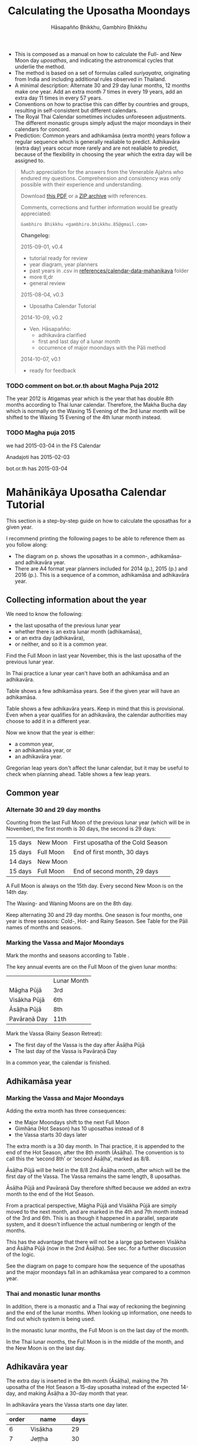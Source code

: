 #+LATEX_CLASS: memoir-article
#+LATEX_HEADER: \usepackage{calculating-the-uposatha-moondays}
#+LATEX_HEADER: \renewcommand{\docVersion}{v0.4}
#+LATEX_HEADER: \renewcommand{\docUrl}{\href{https://github.com/profound-labs/calculating-the-uposatha-moondays/}{link}}
#+LATEX_HEADER: \hypersetup{ pdfauthor={Hāsapañño Bhikkhu, Gambhiro Bhikkhu}, }
#+OPTIONS: toc:nil tasks:nil ':t
#+BIBLIOGRAPHY: bibentries plain option:-d
#+SOURCES_URL: https://github.com/profound-labs/calculating-the-uposatha-moondays/
#+AUTHOR: Hāsapañño Bhikkhu, Gambhiro Bhikkhu
#+EMAIL: gambhiro.bhikkhu.85@gmail.com
#+TITLE: Calculating the Uposatha Moondays

#+BEGIN_tldr
- This is composed as a manual on how to calculate the Full- and New Moon day
  /uposathas/, and indicating the astronomical cycles that underlie the method.
- The method is based on a set of formulas called /suriyayatra/, originating
  from India and including additional rules observed in Thailand.
- A minimal description: Alternate 30 and 29 day lunar months, 12 months make
  one year. Add an extra month 7 times in every 19 years, add an extra day 11
  times in every 57 years.
- Conventions on how to practise this can differ by countries and
  groups, resulting in self-consistent but different calendars.
- The Royal Thai Calendar sometimes includes unforeseen adjustments. The
  different monastic groups simply adjust the major moondays in their calendars
  for concord.
- Prediction: Common years and adhikamāsa (extra month) years follow a regular
  sequence which is generally realiable to predict. Adhikavāra (extra day) years
  occur more rarely and are not realiable to predict, because of the flexibility
  in choosing the year which the extra day will be assigned to.
#+END_tldr

#+begin_quote
Much appreciation for the answers from the Venerable Ajahns who
endured my questions. Comprehension and consistency was only possible
with their experience and understanding.

Download [[https://github.com/profound-labs/calculating-the-uposatha-moondays/raw/master/calculating-the-uposatha-moondays.pdf][this PDF]] or a [[https://github.com/profound-labs/calculating-the-uposatha-moondays/archive/master.zip][ZIP archive]] with references.

Comments, corrections and further information would be greatly
appreciated:

=Gambhiro Bhikkhu <gambhiro.bhikkhu.85@gmail.com>=

*Changelog:*

2015-09-01, v0.4
- tutorial ready for review
- year diagram, year planners
- past years in .csv in [[https://github.com/profound-labs/calculating-the-uposatha-moondays/tree/master/references/calendar-data-mahanikaya][references/calendar-data-mahanikaya]] folder
- more tl,dr
- general review 
2015-08-04, v0.3
- Uposatha Calendar Tutorial
2014-10-09, v0.2
- Ven. Hāsapañño:
  - adhikavāra clarified
  - first and last day of a lunar month
  - occurrence of major moondays with the Pāli method
2014-10-07, v0.1
- ready for feedback

#+end_quote

# TODO: add golang for adhikavara

\clearpage

*** TODO comment on bot.or.th about Magha Puja 2012

The year 2012 is Atigamas year which is the year that has double 8th months
according to Thai lunar calendar. Therefore, the Makha Bucha day which is
normally on the Waxing 15 Evening of the 3rd lunar month will be shifted to the
Waxing 15 Evening of the 4th lunar month instead.

*** TODO Magha puja 2015

we had 2015-03-04 in the FS Calendar

Anadajoti has 2015-02-03

bot.or.th has 2015-03-04

* Quick facts :noexport:

- In a common year there are 12 lunar months, in 3 seasons, 8 uposathas in each season
- The three lunar seasons are: Hemanta (Cold-), Gimhāna (Hot-), Vassāna (Rainy Season)
- The lunar year always ends with the Full Moon in November
- A Full Moon is always on the 15th day. Every second New Moon is on the 14th
  day. Half-moons are always on the 8th day.

* Mahānikāya Uposatha Calendar Tutorial

This section is a step-by-step guide on how to calculate the uposathas for a
given year.

I recommend printing the following pages to be able to reference them as you follow along:

- The diagram on p.\pageref{dia-common-adhikamasa-adhikavara} shows the
  uposathas in a common-, adhikamāsa- and adhikavāra year.
- There are A4 format year planners included for 2014 (p.\pageref{year-2014}),
  2015 (p.\pageref{year-2015}) and 2016 (p.\pageref{year-2016}). This is a
  sequence of a common, adhikamāsa and adhikavāra year.

** Collecting information about the year

We need to know the following:

- the last uposatha of the previous lunar year
- whether there is an extra lunar month (adhikamāsa),
- or an extra day (adhikavāra),
- or neither, and so it is a common year.

Find the Full Moon in last year November, this is the last uposatha of the
previous lunar year.

In Thai practice a lunar year can't have both an adhikamāsa and an adhikavāra.

Table \ref{tbl-cycle-adhikamasa} shows a few adhikamāsa years. See if the given
year will have an adhikamāsa.

Table \ref{tbl-cycle-adhikavara} shows a few adhikavāra years. Keep in mind that
this is provisional. Even when a year qualifies for an adhikavāra, the calendar
authorities may choose to add it in a different year.

Now we know that the year is either:

- a common year,
- an adhikamāsa year, or
- an adhikavāra year.

Gregorian leap years don't affect the lunar calendar, but it may be useful to
check when planning ahead. Table \ref{tbl-cycle-leap-years} shows a few leap
years.

** Common year
\label{common-year}
*** Alternate 30 and 29 day months

Counting from the last Full Moon of the previous lunar year (which will be in
November), the first month is 30 days, the second is 29 days:

| 15 days | \GaNewmoon{} New Moon   | First uposatha of the Cold Season |
| 15 days | \GaFullmoon{} Full Moon | End of first month, 30 days       |
| 14 days | \GaNewmoon{} New Moon   |                                   |
| 15 days | \GaFullmoon{} Full Moon | End of second month, 29 days      |

A Full Moon is always on the 15th day. Every second New Moon is on the 14th day.

The \GaWaxingmoon{} Waxing- and \GaWaningmoon{} Waning Moons are on the 8th day.

#+begin_latex
\includegraphics[width=\linewidth]{two-months.pdf}
#+end_latex

Keep alternating 30 and 29 day months. One season is four months, one year is
three seasons: Cold-, Hot- and Rainy Season. See Table \ref{tbl-month-names} for
the Pāli names of months and seasons.

*** Marking the Vassa and Major Moondays

Mark the months and seasons according to Table \ref{tbl-month-names}.

The key annual events are on the Full Moon of the given lunar months:

|              | Lunar Month |
| Māgha Pūjā   | 3rd         |
| Visākha Pūjā | 6th         |
| Āsāḷha Pūjā  | 8th         |
| Pavāraṇā Day | 11th        |

Mark the Vassa (Rainy Season Retreat):

- The first day of the Vassa is the day after Āsāḷha Pūjā
- The last day of the Vassa is Pavāraṇā Day

In a common year, the calendar is finished. 

** Adhikamāsa year
*** Marking the Vassa and Major Moondays

Adding the extra month has three consequences:

- the Major Moondays shift to the next Full Moon
- Gimhāna (Hot Season) has 10 uposathas instead of 8
- the Vassa starts 30 days later

The extra month is a 30 day month. In Thai practice, it is appended to the end
of the Hot Season, after the 8th month (Āsāḷha). The convention is to call this
the 'second 8th' or 'second Āsāḷha', marked as 8/8.

Āsāḷha Pūjā will be held in the 8/8 2nd Āsāḷha month, after which will be the
first day of the Vassa. The Vassa remains the same length, 8 uposathas.

Āsāḷha Pūjā and Pavāraṇā Day therefore shifted because we added an extra month
to the end of the Hot Season.

From a practical perspective, Māgha Pūjā and Visākha Pūjā are simply moved to
the next month, and are marked in the 4th and 7th month instead of the 3rd and
6th. This is as though it happened in a parallel, separate system, and it
doesn't influence the actual numbering or length of the months.

This has the advantage that there will not be a large gap between Visākha and
Āsāḷha Pūjā (now in the 2nd Āsāḷha). See sec.\ref{marking-the-moondays} for a
further discussion of the logic.

See the diagram on page \pageref{dia-common-adhikamasa-adhikavara} to compare
how the sequence of the uposathas and the major moondays fall in an adhikamāsa
year compared to a common year.

*** Thai and monastic lunar months

In addition, there is a monastic and a Thai way of reckoning the beginning and the
end of the lunar months. When looking up information, one needs to find out
which system is being used.

In the monastic lunar months, the Full Moon is on the last day of the month.

In the Thai lunar months, the Full Moon is in the middle of the month, and the
New Moon is on the last day.

** Adhikavāra year

The extra day is inserted in the 8th month (Āsāḷha), making the 7th uposatha of
the Hot Season a 15-day uposatha instead of the expected 14-day, and making
Āsāḷha a 30-day month that year.\cite{hasapannyo-zodiac}

In adhikavāra years the Vassa starts one day later.

| order | name       | days |
|-------+------------+------|
|     6 | Visākha    |   29 |
|     7 | Jeṭṭha     |   30 |
|     8 | Āsāḷha     | *30* |
|     9 | Savaṇa     |   30 |
|    10 | Bhaddapāda |   29 |

#+begin_latex
\includegraphics[width=\linewidth]{adding-the-extra-day.pdf}
#+end_latex

# Clear floats
\clearpage

* The Mahānikāya Uposatha Calendar Method
** Adding the extra month

The extra month (adhikamāsa) is added 7 times in every 19 year, in a repeating
pattern of 3-3-2 - 3-3-3-2 years. This is a shorthand for the formulas
at \ref{fig-suriyayatra} which generate this pattern. Table
\ref{tbl-cycle-adhikamasa} shows adhikamāsa years for 1985-2039.

In Thai practice, the extra month is a 30 day month inserted after the
8th month (/Āsāḷha/), at the end of the Hot Season. The convention is
to call this the 'second 8th' or 'second /Āsāḷha/', marked as 8/8.

In adhikamāsa years the Vassa starts 30 days later, after the 2nd
Āsāḷha, on the day after the Full Moon uposatha of 8/8.

| order | name       | days |
|-------+------------+------|
| 8     | Āsāḷha     |   29 |
| 8/8   | 2nd Āsāḷha |   30 |
| 9     | Savaṇa     |   30 |

#+attr_latex: :placement [h] :caption \caption{\label{tbl-cycle-adhikamasa} Adhikamāsa years}\legend{\Delta m: years since the last adhikamāsa. Nth: place in the 19-year cycle.}
|      |      | \Delta m | Nth |
|------+------+----------+-----|
| 1985 | 2528 |        3 |   3 |
| 1988 | 2531 |        3 |   6 |
| 1990 | 2533 |        2 |   8 |
| 1993 | 2536 |        3 |  11 |
| 1996 | 2539 |        3 |  14 |
| 1999 | 2542 |        3 |  17 |
| 2001 | 2544 |        2 |  19 |
| 2004 | 2547 |        3 |   3 |
| 2007 | 2550 |        3 |   6 |
| 2009 | 2552 |        2 |   8 |
| 2012 | 2555 |        3 |  11 |
| 2015 | 2558 |        3 |  14 |
| 2018 | 2561 |        3 |  17 |
| 2020 | 2563 |        2 |  19 |
| 2023 | 2566 |        3 |   3 |
| 2026 | 2569 |        3 |   6 |
| 2028 | 2571 |        2 |   8 |
| 2031 | 2574 |        3 |  11 |
| 2034 | 2577 |        3 |  14 |
| 2037 | 2580 |        3 |  17 |
| 2039 | 2582 |        2 |  19 |

# TODO Mahavagga, earlier and later time for the Vassa

\clearpage

*** Marking the Major Moondays
\label{marking-the-moondays}

TODO

** Adding the extra day
\label{adding-extra-day}

The extra day (adhikavāra) is added 11 times in every 57 year.

Whether a year should have an extra day can be determined with the
conditions at sec.\ref{adhikavara-years}.

In Thai practice a year with an extra month is not allowed to also
have an extra day. If the year should have an extra day, but it
already has an extra month, the extra day is assigned to one of the
flanking years (next or previous, in the case of planning several
years in advance).

In adhikavāra years the Vassa starts one day later.

If the year is going to have an extra day, it is inserted in the 8th month
(Āsāḷha), making the 7th uposatha of the Hot Season a 15-day uposatha instead of
the expected 14-day, and making Āsāḷha a 30-day month that
year.\cite{hasapannyo-zodiac}

| order | name       | days |
|-------+------------+------|
|     6 | Visākha    |   29 |
|     7 | Jeṭṭha     |   30 |
|     8 | Āsāḷha     | *30* |
|     9 | Savaṇa     |   30 |
|    10 | Bhaddapāda |   29 |

However, this is the most unpredictable variable in the calendars published for
a given year, and the various calendar authorities add the extra day in a
flexible manner, in some of cases adding it in the years according to the
formula but deviating from it in others.

# TODO: examples of adhikavara deviations

Nonetheless they observe that:

- the count for 11 times in 57 years is maintained to keep the
  calendar at pace
- the extra day will not be in years that also have an extra month.

#+attr_latex: :placement [h] :caption \caption{\label{tbl-cycle-adhikavara} Adhikavāra years}\legend{K, A, T for kammacubala, avoman and thaloengsok}
| Year |   CS |   K |   A |  T |
|------+------+-----+-----+----|
| 1994 | 1356 | 535 |  54 |  6 |
| 2000 | 1362 |  93 | 627 | 11 |
| 2005 | 1367 | 658 | 656 |  7 |
| 2009 | 1371 | 630 | 119 | 22 |
| 2014 | 1376 | 395 | 137 | 17 |
| 2016 | 1378 | 781 | 566 |  9 |
| 2020 | 1382 | 753 |  29 | 24 |
| 2025 | 1387 | 518 |  47 | 19 |

\clearpage

*** 2016 Adhikavāra prediction                                     :noexport:
\label{adhikavara-prediction}

The formulas predict 2016 to have an adhikavāra. See below for the
/kammacubala/ (K), /avoman/ (A) and /thaloengsok/ (T) values produced
with the formulas \ref{fig-suriyayatra}.

See description at sec.\ref{adhikamasa-years} and
sec.\ref{adhikavara-years}.

The last adhikavāra year has been 2009, which makes 2016 a likely
candidate. If relatively evenly distributed, the adhikavāra years are
5-6 years in distance, and 2015 would have probably been adhikavāra if
not for the adhikamāsa.

2015 qualifies for adhikamāsa, but also for adhikavāra, and so the
adhikavāra would be carried on to 2016.

|   AD |   CS | type |   K |   A |  T |
| 2015 | 1377 | m    | 188 |   0 | 28 |
| 2016 | 1378 | d    | 781 | 566 |  9 |

** Major Moondays
\label{major-moondays}

Buddhist communities observe the key annual events on and around the Full Moon
days of the 3rd, 6th, 8th and 11th lunar months, see Table \ref{tbl-major-events}.

#+attr_latex: :placement [h] :caption \caption{\label{tbl-major-events} Major Events in a Common Year}
| Event              | Time                 |
|--------------------+----------------------|
| Māgha Pūjā         | 3rd Full Moon        |
| Visākha Pūjā       | 6th Full Moon        |
| Āsāḷha Pūjā        | 8th Full Moon        |
| First Day of Vassa | the day after Āsāḷha |
| Pavāraṇā Day       | 11th Full Moon       |
| Last Day of Vassa  | Pavāraṇā Day         |

Also see sec.\ref{lunar-month-first-last} on /Thai/ lunar months.

# Clear floats
\clearpage

* The Thai luni-solar calendar

Luni-solar calendars are constructed so to count *years* according to
the /solar/ cycle, but to count *months* according to the /lunar/ cycle.

| tropical year[fn:tropicalyear]\space of the Earth | 365.24219 days                      |
| synodic month[fn:synodicmonth]\space of the Moon  | ~29.53 days, can vary up to 7 hours |

The epoch of the Thai calendar is 25 March 638 AD.

The Thai luni-solar calendar is /procedural/, it uses a few constant,
key numbers derived from astronomical observations, and applies a
series of mechanical calculations (i.e. the "rules") again and again
to generate the dates of lunar phases and new years.

#+begin_quote
This working is deliberately concise, since it thereby reflects how
the calculation would have been made by a South East Asian calendrist.
Each stage is subjected to an operation learnt by rote, and the
underlying theory disappears from view. The rote operations, however,
will provide a valid answer for any date in any year. It seemed
greatly preferable to set out the procedure thus starkly, rather than
to give a detailed exposition of what is involved.\cite{eade-interpolation}
#+end_quote

Southeast Asian astronomers refined a fraction to obtain the length of
the year:

\begin{equation}
\frac{292207}{800} = 365.25875\ \text{days}\cite{eade-interpolation}
\end{equation}

This is 0.01656 days longer than the modern measurement (accumulating
1 day in ~60 years). Remarkably, the /suriyayatra/ accounts for this
and generates accurate results:

#+begin_quote
For instance, a Pagan inscription of 14 April 1288 AD maintains that
at midnight the Sun's position was 0 signs, 19 degrees and 59 minutes:
the computer program returns
#+latex: 0~19~59.\cite{eade-calendrical}
#+end_quote

Nonetheless, the calendar dates published in Thailand (historical or
recent) in a given year reflect not only these principles, but also
adjustments and omissions which cannot be foreseen or retraced.

#+begin_quote
The historical record however, frequently defies prediction, forcing
the conclusion that the pressure upon the /horas/ (astronomers /
astrologers) was not to follow the "rules" but merely, within some
more leisurely constraints, to ensure that the calendar did not get
out of control.\cite{eade-calendrical}
#+end_quote

# If this is after the fn texts, it is included in them
\clearpage

[fn:tropicalyear] tropical year: the time it takes the Earth to
complete an orbit around the Sun

[fn:synodicmonth] synodic month: the time it takes the Moon to reach
the same visual phase

** Year Types
   
#+latex: \begin{multicols}{2}

We are concerned with three types of calendar years:

- Cal A :: Normal with 354 days
- Cal B :: Adhikavāra with 355 days
- Cal C :: Adhikamāsa with 384 days

#+latex: \columnbreak

Comparing these to normal and solar leap years:

|            |   A |   B |   C |
| Lunar      | 354 | 355 | 384 |
| Solar      | 365 | 365 | 365 |
| difference | +11 | +10 | -19 |
|------------+-----+-----+-----|
|            |   A |   B |   C |
| Lunar      | 354 | 355 | 384 |
| Solar Leap | 366 | 366 | 366 |
| difference | +12 | +11 | -18 |

#+latex: \end{multicols}

** The first and last day of a lunar month
\label{lunar-month-first-last}

In monastic practice, the Full Moon day is on the last day of a given
month. The next month starts on the following day (first day of the
waning phase), thus the first uposatha will be on a New Moon.

In many Thai calendars, the New Moon day is the last day of the month,
and the Full Moon day is in the middle. This only changes the
numbering of the months, not the actual moondays. In these calendars
the thresholds of months are shifted two weeks forward relative to the
monastic calendar.

This can be particularly important to watch at the end of the lunar year:

The New Moon of the 12th /Thai/ lunar month is the New Moon (1st uposatha) of
the 1st /monastic/ lunar month.

#+attr_latex: :placement [h] :caption \caption{\label{monastic-thai-year} Monastic and Thai lunar months in a year}
| Nth | phase | month    | Monastic | Thai |
|-----+-------+----------+----------+------|
|   1 | New   |          |        1 |   12 |
|   2 | Full  | Magasira |        1 |    1 |
|   3 | New   |          |        2 |    1 |
|   4 | Full  | Phussa   |        2 |    2 |
|   5 | New   |          |        3 |    2 |
|   6 | Full  | Māgha    |        3 |    3 |
|   7 | New   |          |        4 |    3 |
|   8 | Full  | Phagguṇa |        4 |    4 |

** Adhikamāsa years
\label{adhikamasa-years}

The /suriyayatra/ principle to determine adhikamāsa (Thai: adhikamat) years is:

#+begin_quote
If the day of /thaloengsok/ (astronomical New Year)
lies either within 25 to 29 (in Citta-māsa) or 1 to 5 (in
Visākha-māsa), then the year is adhikamāsa.\cite{prasert-ngan}
#+end_quote

The /thaloengsok/ is the value of T in Figure \ref{fig-suriyayatra}.

** Adhikavāra years
\label{adhikavara-years}

(Thai: adhikawan \thai{อธิกวาร})

#+begin_quote
Two components of the /suriyayatra/ are known as the /kammacubala/ and
the /avoman/, and it is the values of these two elements at the start
of the year that determine the matter:

- if the kammacubala value is 207 or less, then the year is leap year
- in a leap year, if the avoman is 126 or less, the year will have an
  extra day
- in a normal year, if the avoman is 137 or less, the year will have
  and extra day\cite{eade-interpolation}
#+end_quote

The /kammacubala/ and /avoman/ are the value of K and A in Figure
\ref{fig-suriyayatra}.

In Thailand, years with an extra month are not allowed to also have an
extra day, and the adhikavāra will be assigned to the previous or next
year.

*** TODO add pseudo code and http://play.golang.org/
** Suriyayatra formulas

See Figure \ref{fig-suriyayatra}.

\begin{figure}
\caption{\label{fig-suriyayatra}Finding astronomical values with the \emph{suriyayatra} calculation\cite{eade-interpolation}}
\legend{Start with Y, the given Common Era year. Significant values are assigned names. K for \emph{kammacubala}, A for \emph{avoman}, T for \emph{thaloengsok} (the New Year). 638 AD is the Thai calendar epoch (CS years).}
\begin{eqnarray}
a & = & ((Y - 638) * 292207) + 373 \\
h & = & \lfloor a/800 + 1 \rfloor \\
K & = & 800 - (a \bmod 800) \\
A & = & ((h*11) + 650) \bmod 692 \\
b & = & \lfloor ((h*11) + 650) / 692 \rfloor \\
T & = & (b + h) \bmod 30
\end{eqnarray}
\end{figure}

#+attr_latex: :placement [p] :caption \caption{Adhikamāsa and adhikavāra in the period 1958 to 1978 (CS 1320-1340).\cite{eade-interpolation}}\legend{m for adhikamāsa, d for adhikavāra years, \Delta m and \Delta d for years since last adhikamāsa and adhikavāra.}
|    | \Delta d |    | \Delta m | year | type | Asalha | 2nd Asalha |
|----+----------+----+----------+------+------+--------+------------|
|    |          |  0 |          | 1320 | m    |  19:42 |      22:24 |
|  0 |          |  1 |          | 1321 | d    |  21:05 |            |
|  1 |          |  2 |          | 1322 |      |  20:40 |            |
|  2 |          |  3 |        3 | 1323 | m    |  19:12 |      22:00 |
|  3 |          |  4 |          | 1324 |      |  20:38 |            |
|  4 |        4 |  5 |          | 1325 | d    |  19:34 |            |
|  5 |          |  6 |        3 | 1326 | m    |  19:38 |      22:05 |
|  6 |          |  7 |          | 1327 |      |  21:15 |            |
|  7 |          |  8 |        2 | 1328 | m    |  19:20 |      22:55 |
|  8 |          |  9 |          | 1329 |      |  21:48 |            |
|  9 |        5 | 10 |          | 1330 | d    |  20:26 |            |
| 10 |          | 11 |        3 | 1331 | m    |  19:59 |      22:50 |
| 11 |          | 12 |          | 1332 |      |  21:20 |            |
| 12 |          | 13 |          | 1333 |      |  20:02 |            |
| 13 |          | 14 |        3 | 1334 | m    |  19:03 |      21:33 |
| 14 |        5 | 15 |          | 1335 | d    |  20:40 |            |
| 15 |          | 16 |          | 1336 |      |  20:44 |            |
| 16 |          | 17 |        3 | 1337 | m    |  19:44 |      22:19 |
| 17 |          | 18 |          | 1338 |      |  21:11 |            |
| 18 |          | 19 |        2 | 1339 | m    |  19:45 |      22:35 |
| 19 |        5 |    |          | 1340 | d    |  21:05 |            |

*** TODO can Prasert's book be found in English?
*** TODO note on zodiacs, full moon at midnight, etc
*** TODO fix footnote references in latex
** Names of the months

The name of a given month is determined by the astrological sign which
the Full Moon enters at midnight. See Table \ref{tbl-month-names}.

#+attr_latex: :placement [h] :caption \caption{\label{tbl-month-names} Lunar and Solar Months and Zodiacs\cite{hasapannyo-zodiac}}
| Season       |    |      | Lunar Month     | Solar Month | Solar Zodiac         |
|              |    | days |                 |             | (Western / Sanskrit) |
|--------------+----+------+-----------------+-------------+----------------------|
| Hemanta-utu  |  1 |   30 | Magasira-māsa   | December    | Sagittarius / Dhanus |
| Cold Season  |  2 |   29 | Phussa-māsa     | January     | Capricorn / Makara   |
|              |  3 |   30 | Māgha-māsa      | February    | Aquarius / Kumbha    |
|              |  4 |   29 | Phagguṇa-māsa   | March       | Pisces / Mīna        |
|--------------+----+------+-----------------+-------------+----------------------|
| Gimha-utu    |  5 |   30 | Citta-māsa      | April       | Aries / Meṣa         |
| Hot Season   |  6 |   29 | Visākha-māsa    | May         | Taurus / Vṛṣabha     |
|              |  7 |   30 | Jeṭṭha-māsa     | June        | Gemini / Mithuna     |
|              |  8 |   29 | Āsāḷha-māsa     | July        | Cancer / Karkaṭa     |
|--------------+----+------+-----------------+-------------+----------------------|
| Vassāna-utu  |  9 |   30 | Savaṇa-māsa     | August      | Leo / Siṃha          |
| Rainy Season | 10 |   29 | Bhaddapāda-māsa | September   | Virgo / Kanyā        |
|              | 11 |   30 | Assayuja-māsa   | October     | Libra / Tulā         |
|              | 12 |   29 | Kattika-māsa    | November    | Scorpio / Vṛścika    |

# Clear floats
\clearpage

* Adding the extra month, Pali method
\label{pali-method}

# TODO: error in Aj H's sheet. 2002 is not adhikamāsa, he concatenates the cycles too early.

/The following is adapted from Ajahn Khemanando for recent
years./\cite{khemanando-adhikamasa}

Table \ref{tbl-adhikamasa-pali} shows adding the adhikamāsa in the 19-year
cycle between 2001-2020.

#+attr_latex: :placement [h] :caption \caption{\label{tbl-adhikamasa-pali} Adding the adhikamāsa for 2001-2020 according to the Pali method.}\legend{\Delta m for years since last adhikamāsa. Months and moon are in Thai lunar months.}
|      |      | Nth | \Delta m | Season | Month | New      | Full      |
|------+------+-----+----------+--------+-------+----------+-----------|
| 2001 | 2544 |  19 |        2 | Cold   |     2 | \mN{} 12 | \mF{} 5   |
| 2002 | 2545 |   1 |          |        |       |          |           |
| 2003 | 2546 |   2 |          |        |       |          |           |
| 2004 | 2547 |   3 |        3 | Rainy  |    10 | \mN{} 8  | \mF{} 12  |
| 2005 | 2548 |   4 |          |        |       |          |           |
| 2006 | 2549 |   5 |          |        |       |          |           |
| 2007 | 2550 |   6 |        3 | Hot    |     7 | \mN{} 4  | \mF{} 8/8 |
| 2008 | 2551 |   7 |          |        |       |          |           |
| 2009 | 2552 |   8 |        2 | Cold   |     3 | \mN{} 12 | \mF{} 5   |
| 2010 | 2553 |   9 |          |        |       |          |           |
| 2011 | 2554 |  10 |          |        |       |          |           |
| 2012 | 2555 |  11 |        3 | Cold   |    12 | \mN{} 12 | \mF{} 5   |
| 2013 | 2556 |  12 |          |        |       |          |           |
| 2014 | 2557 |  13 |          |        |       |          |           |
| 2015 | 2558 |  14 |        3 | Rainy  |     8 | \mN{} 8  | \mF{} 12  |
| 2016 | 2559 |  15 |          |        |       |          |           |
| 2017 | 2560 |  16 |          |        |       |          |           |
| 2018 | 2561 |  17 |        3 | Hot    |     5 | \mN{} 4  | \mF{} 8/8 |
| 2019 | 2562 |  18 |          |        |       |          |           |
| 2020 | 2563 |  19 |        2 | Cold   |     2 | \mN{} 12 | \mF{} 5   |

- \Delta m: :: years since the last adhikamāsa 
- Month: :: the Thai lunar month into which the adhikamāsa is inserted
- Season: :: the season in which the adhikamāsa falls in that particular year
- New and Full: :: the first and last uposatha of the 5-month season in which
                   the adhikamāsa falls, numbered in Thai lunar months

If the adhikamāsa falls on the 2nd, 3rd, or 12th Thai lunar month,
there will be /two/ 8th months (8 and 8/8) the following year.

E.g. In 2001, the adhikamāsa comes as the 2nd lunar month in the Cold Season, so
the following year, 2002, has two 8th months (8 and 8/8). There will thus be
/ten/ uposathas in the Cold Season. The first being the New Moon of the 12th
Thai lunar month (of 2543, at the end of 2000), the last being the Full Moon
of the 5th Thai lunar month in 2001.

# Clear floats
\clearpage

** TODO where is the Pali method used?
* Gregorian leap years

#+attr_latex: :placement [h] :caption \caption{\label{tbl-cycle-leap-years} Gregorian leap years}
| 2004 | 2016 | 2028 | 2040 |
| 2008 | 2020 | 2032 | 2044 |
| 2012 | 2024 | 2036 | 2048 |

#+begin_quote
*if* (/year/ is not exactly divisible by 4) *then* (it is a common year)\\
*else*\\
*if* (/year/ is not exactly divisible by 100) *then* (it is a leap year)\\
*else*\\
*if* (/year/ is not exactly divisible by 400) *then* (it is a common year)\\
*else* (it is a leap year)
\cite{wp-leap-year}
#+end_quote

\backmatter

* Bibliography
\label{bibliography}

#+begin_latex
\bibliographystyle{plain}
\bibliography{bibentries}
#+end_latex

** TODO show URLs
* Colophon

[[http://orgmode.org/][Org-mode]] and \LaTeX. Sources at [[https://github.com/profound-labs/calculating-the-uposatha-moondays/][Github]].

Comments, corrections and further information would be greatly
appreciated.

=Gambhiro Bhikkhu <gambhiro.bhikkhu.85@gmail.com>=

Last updated on {{{modification-time(%Y-%m-%d)}}}.

# Fullpage reference includes follow.

#+begin_latex
\fullpage{%
\label{dia-common-adhikamasa-adhikavara}%
\includegraphics[width=\paperwidth]{common-adhikamasa-adhikavara.pdf}%
}

\fullpage{%
\label{year-2014}%
\includegraphics[angle=90,width=\paperwidth]{2014-fs-year-planner-A4.pdf}%
}

\fullpage{%
\label{year-2015}%
\includegraphics[angle=90,width=\paperwidth]{2015-fs-year-planner-A4.pdf}%
}

\fullpage{%
\label{year-2016}%
\includegraphics[angle=90,width=\paperwidth]{2016-fs-year-planner-A4.pdf}%
}

#+end_latex
